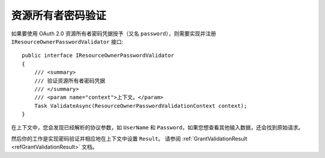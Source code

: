 .. _refResourceOwnerPasswordValidator:
资源所有者密码验证
===================================

如果要使用 OAuth 2.0 资源所有者密码凭据授予（又名 ``password``），则需要实现并注册 ``IResourceOwnerPasswordValidator`` 接口::

    public interface IResourceOwnerPasswordValidator
    {
        /// <summary>
        /// 验证资源所有者密码凭据
        /// </summary>
        /// <param name="context">上下文。</param>
        Task ValidateAsync(ResourceOwnerPasswordValidationContext context);
    }

在上下文中，您会发现已经解析的协议参数，如 ``UserName`` 和 ``Password``，如果您想查看其他输入数据，还会找到原始请求。

然后你的工作是实现密码验证并相应地在上下文中设置 ``Result``。 请参阅 :ref:`GrantValidationResult <refGrantValidationResult>` 文档。